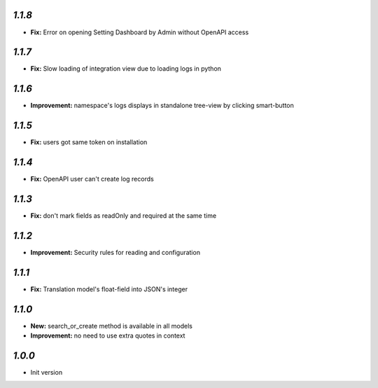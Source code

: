 `1.1.8`
-------
- **Fix:** Error on opening Setting Dashboard by Admin without OpenAPI access

`1.1.7`
-------
- **Fix:** Slow loading of integration view due to loading logs in python

`1.1.6`
-------
- **Improvement:** namespace's logs displays in standalone tree-view by clicking smart-button

`1.1.5`
-------
- **Fix:** users got same token on installation

`1.1.4`
-------
- **Fix:** OpenAPI user can't create log records

`1.1.3`
-------
- **Fix:** don't mark fields as readOnly and required at the same time

`1.1.2`
-------

- **Improvement:** Security rules for reading and configuration

`1.1.1`
-------

- **Fix:** Translation model's float-field into JSON's integer

`1.1.0`
-------

- **New:** search_or_create method is available in all models
- **Improvement:** no need to use extra quotes in context

`1.0.0`
-------

- Init version
